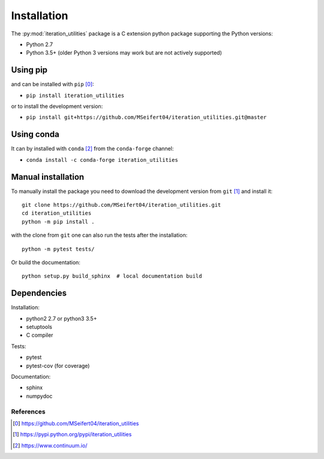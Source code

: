 Installation
------------

The :py:mod:`iteration_utilities` package is a C extension python package
supporting the Python versions:

- Python 2.7
- Python 3.5+ (older Python 3 versions may work but are not actively supported)


Using pip
^^^^^^^^^

and can be installed with ``pip`` [0]_:

- ``pip install iteration_utilities``


or to install the development version:

- ``pip install git+https://github.com/MSeifert04/iteration_utilities.git@master``


Using conda
^^^^^^^^^^^

It can by installed with ``conda`` [2]_ from the ``conda-forge`` channel:

- ``conda install -c conda-forge iteration_utilities``


Manual installation
^^^^^^^^^^^^^^^^^^^

To manually install the package you need to download the development version
from ``git`` [1]_ and install it::

    git clone https://github.com/MSeifert04/iteration_utilities.git
    cd iteration_utilities
    python -m pip install .

with the clone from ``git`` one can also run the tests after the installation::

    python -m pytest tests/

Or build the documentation::

    python setup.py build_sphinx  # local documentation build


Dependencies
^^^^^^^^^^^^

Installation:

- python2 2.7 or python3 3.5+
- setuptools
- C compiler


Tests:

- pytest
- pytest-cov (for coverage)


Documentation:

- sphinx
- numpydoc


References
~~~~~~~~~~

.. [0] https://github.com/MSeifert04/iteration_utilities
.. [1] https://pypi.python.org/pypi/iteration_utilities
.. [2] https://www.continuum.io/
